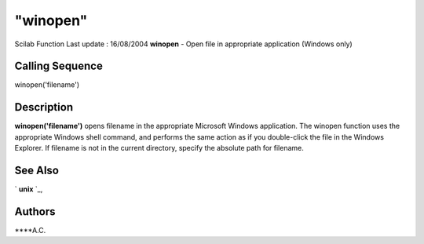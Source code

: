 ====
"winopen"
====

Scilab Function Last update : 16/08/2004
**winopen** - Open file in appropriate application (Windows only)



Calling Sequence
~~~~~~~~~~~~~~~~

winopen('filename')




Description
~~~~~~~~~~~

**winopen('filename')** opens filename in the appropriate Microsoft
Windows application. The winopen function uses the appropriate Windows
shell command, and performs the same action as if you double-click the
file in the Windows Explorer. If filename is not in the current
directory, specify the absolute path for filename.



See Also
~~~~~~~~

` **unix** `_,



Authors
~~~~~~~

****A.C.


.. _
      : ://./utilities/unix.htm


